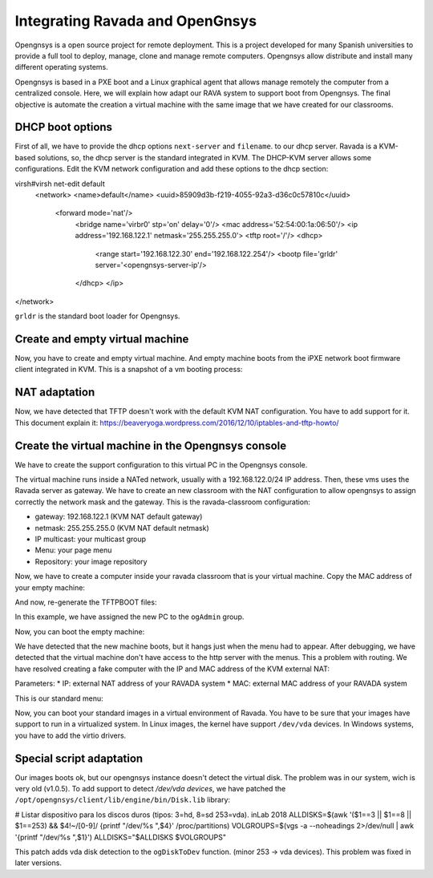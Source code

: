.. Ravada VDI documentation 
   Integrating Ravada and OpenGnsys 
   Dani Sanchez - 28/Nov/2018

Integrating Ravada and OpenGnsys 
================================

Opengnsys is a open source project for remote deployment. This is a project developed for many Spanish universities to provide a full tool to deploy, manage, clone and manage remote computers. Opengnsys allow distribute and install many different operating systems. 

Opengnsys is based in a PXE boot and a Linux graphical agent that allows manage remotely the computer from a centralized console. Here, we will explain how adapt our RAVA system to support boot from Opengnsys. The final objective is automate the creation a virtual machine with the same image that we have created for our classrooms.


DHCP boot options
~~~~~~~~~~~~~~~~~

First of all, we have to provide the dhcp options ``next-server`` and ``filename``. to our dhcp server. Ravada is a KVM-based solutions, so, the dhcp server is the standard integrated in KVM. The DHCP-KVM server allows some configurations. Edit the KVM network configuration and add these options to the dhcp section:
       
.. prompt:: bash $
virsh#virsh net-edit default 
  <network>
  <name>default</name>
  <uuid>85909d3b-f219-4055-92a3-d36c0c57810c</uuid>
   <forward mode='nat'/>
    <bridge name='virbr0' stp='on' delay='0'/>
    <mac address='52:54:00:1a:06:50'/> 
    <ip address='192.168.122.1' netmask='255.255.255.0'>
    <tftp root='/'/>
    <dhcp>
      <range start='192.168.122.30' end='192.168.122.254'/>
      <bootp file='grldr' server='<opengnsys-server-ip'/>
    </dhcp>
    </ip>
</network>
                                              
``grldr`` is the standard boot loader for Opengnsys.


Create and empty virtual machine
~~~~~~~~~~~~~~~~~~~~~~~~~~~~~~~~

Now, you have to create and empty virtual machine. And empty machine boots from the iPXE network boot firmware client integrated in KVM. This is a snapshot of a vm booting process:

.. image:: images/opengnsys_boot_pxe.png

NAT adaptation 
~~~~~~~~~~~~~~

Now, we have detected that TFTP doesn't work with the default KVM NAT configuration. You have to add support for it. 
This document explain it: https://beaveryoga.wordpress.com/2016/12/10/iptables-and-tftp-howto/


Create the virtual machine in the Opengnsys console
~~~~~~~~~~~~~~~~~~~~~~~~~~~~~~~~~~~~~~~~~~~~~~~~~~~
We have to create the support configuration to this virtual PC in the Opengnsys console. 

The virtual machine runs inside a NATed network, usually with a 192.168.122.0/24 IP address. Then, these vms uses the Ravada server as gateway. We have to create an new classroom with the NAT configuration to allow opengnsys to assign correctly the network mask and the gateway. This is the ravada-classroom configuration:

.. image:: images/opengnsys_ravada_classroom.png

* gateway: 192.168.122.1 (KVM NAT default gateway)
* netmask: 255.255.255.0 (KVM NAT default netmask)
* IP multicast: your multicast group 
* Menu: your page menu
* Repository: your image repository


Now, we have to create a computer inside your ravada classroom that is your virtual machine. Copy the MAC address of your empty machine:

.. prompt:: bash $
 virsh net-dhcp-leases default 
 Expiry Time          MAC address        Protocol  IP address                Hostname        Client ID or DUID
 -------------------------------------------------------------------------------------------------------------------
  2018-11-27 09:11:39  52:54:00:a7:49:34  ipv4      192.168.122.178/24        -               01:52:54:00:a7:49:34

.. image:: images/opengnsys_computer.png

And now, re-generate the TFTPBOOT files:

.. image:: images/opengnsys_generate_tftpboot.png

In this example, we have assigned the new PC to the ``ogAdmin`` group.

Now, you can boot the empty machine: 

We have detected that the new machine boots, but it hangs just when the menu had to appear. After debugging, we have detected that the virtual machine don't have access to the http server with the menus. This a problem with routing. We have resolved creating a fake computer with the IP and MAC address of the KVM external NAT:


.. prompt:: bash $
 ifconfig 
  br0: flags=4163<UP,BROADCAST,RUNNING,MULTICAST>  mtu 1500
  inet 10.10.73.24  netmask 255.255.255.0  broadcast 10.10.73.255
  inet6 fe80::20a:f7ff:feba:c980  prefixlen 64  scopeid 0x20<link>
  ether 00:0a:f7:ba:c9:80  txqueuelen 1000  (Ethernet)
  RX packets 11251336  bytes 196755808380 (196.7 GB)
  RX errors 0  dropped 0  overruns 0  frame 0
  TX packets 11875794  bytes 4220061188 (4.2 GB)
  TX errors 0  dropped 0 overruns 0  carrier 0  collisions 0

.. image:: images/opengnsys_fake_computer.png

Parameters:
* IP: external NAT address of your RAVADA system
* MAC: external MAC address of your RAVADA system

This is our standard menu:

.. image:: images/opengnsys_menu.png

Now, you can boot your standard images in a virtual environment of Ravada. You have to be sure that your images have support to run in a virtualized system. In Linux images, the kernel have support ``/dev/vda`` devices. In Windows systems, you have to add the virtio drivers. 


Special script adaptation
~~~~~~~~~~~~~~~~~~~~~~~~~

Our images boots ok, but our opengnsys instance doesn't detect the virtual disk. The problem was in our system, wich is very old (v1.0.5). To add support to detect `/dev/vda devices`, we have patched the ``/opt/opengnsys/client/lib/engine/bin/Disk.lib`` library:

.. prompt:: bash $

# Listar dispositivo para los discos duros (tipos: 3=hd, 8=sd 253=vda). inLab 2018
ALLDISKS=$(awk '($1==3 || $1==8 || $1==253) && $4!~/[0-9]/ {printf "/dev/%s ",$4}' /proc/partitions)
VOLGROUPS=$(vgs -a --noheadings 2>/dev/null | awk '{printf "/dev/%s ",$1}')
ALLDISKS="$ALLDISKS $VOLGROUPS"


This patch adds vda disk detection to the ``ogDiskToDev`` function. (minor 253 -> vda devices). This problem was fixed in later versions.
